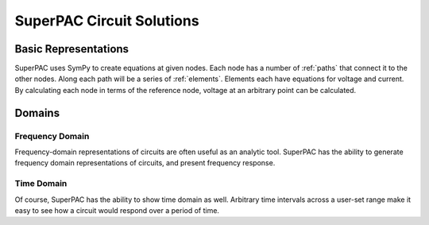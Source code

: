 SuperPAC Circuit Solutions
==========================

Basic Representations
---------------------

SuperPAC uses SymPy to create equations at given nodes. Each node has a number of :ref:`paths` that connect it to the other nodes. Along each path will be a series of :ref:`elements`. Elements each have equations for voltage and current. By calculating each node in terms of the reference node, voltage at an arbitrary point can be calculated. 

Domains
-------

Frequency Domain
^^^^^^^^^^^^^^^^

Frequency-domain representations of circuits are often useful as an analytic tool. SuperPAC has the ability to generate frequency domain representations of circuits, and present frequency response.

Time Domain
^^^^^^^^^^^

Of course, SuperPAC has the ability to show time domain as well. Arbitrary time intervals across a user-set range make it easy to see how a circuit would respond over a period of time. 